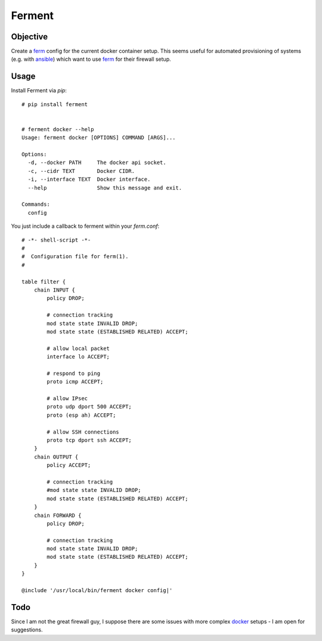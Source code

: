 Ferment
=======


Objective
---------

Create a ferm_ config for the current docker container setup. This seems useful
for automated provisioning of systems (e.g. with ansible_) which want to use
ferm_ for their firewall setup.


Usage
-----

Install Ferment via `pip`::

    # pip install ferment


    # ferment docker --help
    Usage: ferment docker [OPTIONS] COMMAND [ARGS]...

    Options:
      -d, --docker PATH     The docker api socket.
      -c, --cidr TEXT       Docker CIDR.
      -i, --interface TEXT  Docker interface.
      --help                Show this message and exit.

    Commands:
      config

You just include a callback to ferment within your `ferm.conf`::

    # -*- shell-script -*-
    #
    #  Configuration file for ferm(1).
    #

    table filter {
        chain INPUT {
            policy DROP;

            # connection tracking
            mod state state INVALID DROP;
            mod state state (ESTABLISHED RELATED) ACCEPT;

            # allow local packet
            interface lo ACCEPT;

            # respond to ping
            proto icmp ACCEPT;

            # allow IPsec
            proto udp dport 500 ACCEPT;
            proto (esp ah) ACCEPT;

            # allow SSH connections
            proto tcp dport ssh ACCEPT;
        }
        chain OUTPUT {
            policy ACCEPT;

            # connection tracking
            #mod state state INVALID DROP;
            mod state state (ESTABLISHED RELATED) ACCEPT;
        }
        chain FORWARD {
            policy DROP;

            # connection tracking
            mod state state INVALID DROP;
            mod state state (ESTABLISHED RELATED) ACCEPT;
        }
    }

    @include '/usr/local/bin/ferment docker config|'


Todo
----

Since I am not the great firewall guy, I suppose there are some issues with
more complex docker_ setups - I am open for suggestions.


.. _ferm: http://ferm.foo-projects.org/
.. _ansible: http://docs.ansible.com/
.. _docker: http://docs.docker.com/articles/networking/
